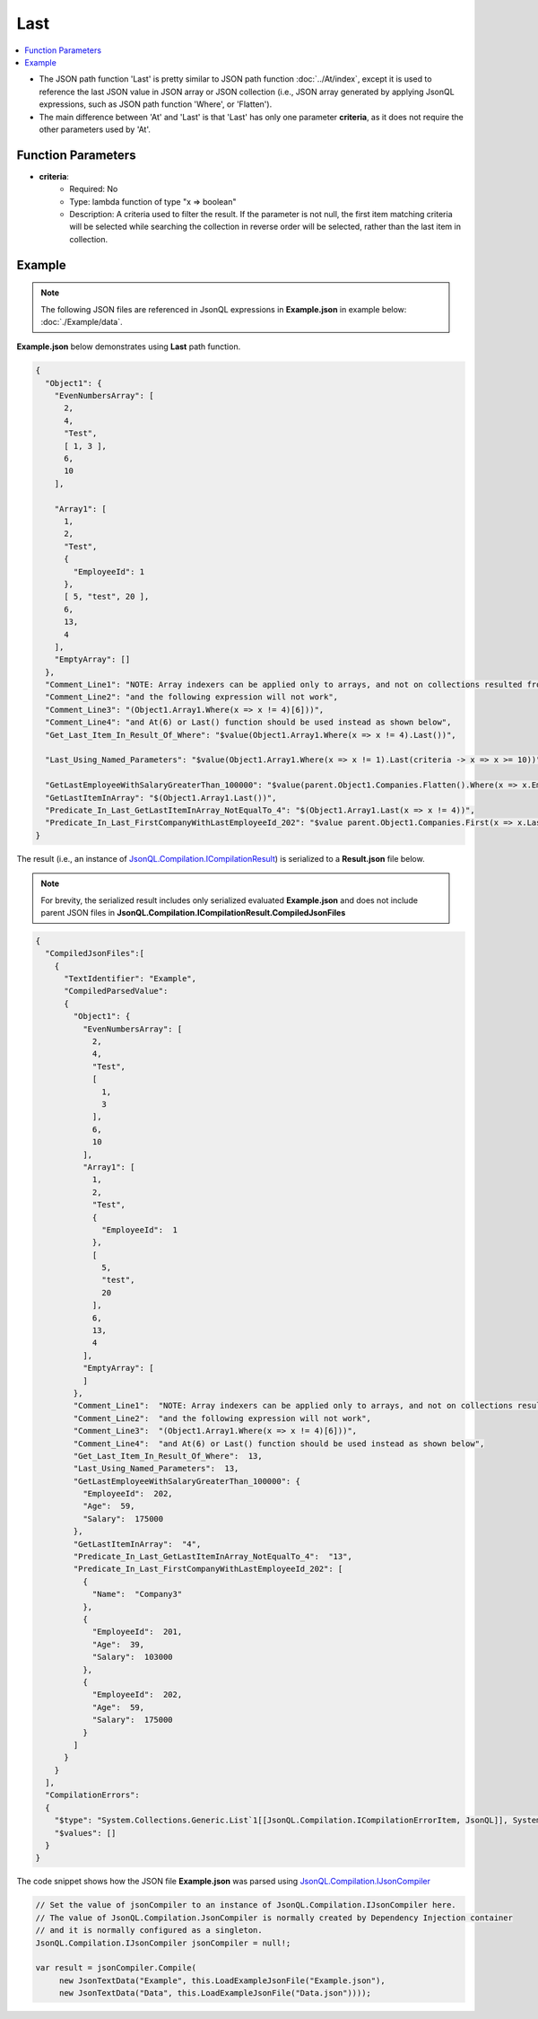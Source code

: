 ====
Last
====

.. contents::
   :local:
   :depth: 2
   
- The JSON path function 'Last' is pretty similar to JSON path function :doc:`../At/index`, except it is used to reference the last JSON value in JSON array or JSON collection (i.e., JSON array generated by applying JsonQL expressions, such as JSON path function 'Where', or 'Flatten').
- The main difference between 'At' and 'Last' is that 'Last' has only one parameter **criteria**, as it does not require the other parameters used by 'At'.

Function Parameters
===================

- **criteria**:
    - Required: No
    - Type: lambda function of type "x => boolean"
    - Description: A criteria used to filter the result. If the parameter is not null, the first item matching criteria will be selected while searching the collection in reverse order will be selected, rather than the last item in collection.

Example
=======

.. note:: The following JSON files are referenced in JsonQL expressions in **Example.json** in example below:  :doc:`./Example/data`.

**Example.json** below demonstrates using **Last** path function.


.. sourcecode:: json

    {
      "Object1": {
        "EvenNumbersArray": [
          2,
          4,
          "Test",
          [ 1, 3 ],
          6,
          10
        ],

        "Array1": [
          1,
          2,
          "Test",
          {
            "EmployeeId": 1
          },
          [ 5, "test", 20 ],
          6,
          13,
          4
        ],
        "EmptyArray": []
      },
      "Comment_Line1": "NOTE: Array indexers can be applied only to arrays, and not on collections resulted from using Where(), Flatten() and others,",
      "Comment_Line2": "and the following expression will not work",
      "Comment_Line3": "(Object1.Array1.Where(x => x != 4)[6]))",
      "Comment_Line4": "and At(6) or Last() function should be used instead as shown below",
      "Get_Last_Item_In_Result_Of_Where": "$value(Object1.Array1.Where(x => x != 4).Last())",

      "Last_Using_Named_Parameters": "$value(Object1.Array1.Where(x => x != 1).Last(criteria -> x => x >= 10))",

      "GetLastEmployeeWithSalaryGreaterThan_100000": "$value(parent.Object1.Companies.Flatten().Where(x => x.EmployeeId > 0 && x.Salary > 100000).Last())",
      "GetLastItemInArray": "$(Object1.Array1.Last())",
      "Predicate_In_Last_GetLastItemInArray_NotEqualTo_4": "$(Object1.Array1.Last(x => x != 4))",
      "Predicate_In_Last_FirstCompanyWithLastEmployeeId_202": "$value parent.Object1.Companies.First(x => x.Last(x => !HasField(x, 'Name')).EmployeeId == 202)"
    }
    
The result (i.e., an instance of `JsonQL.Compilation.ICompilationResult <https://github.com/artakhak/JsonQL/blob/main/JsonQL/Compilation/ICompilationResult.cs>`_) is serialized to a **Result.json** file below.

.. note::
    For brevity, the serialized result includes only serialized evaluated **Example.json** and does not include parent JSON files in **JsonQL.Compilation.ICompilationResult.CompiledJsonFiles**
 
.. sourcecode:: json

    {
      "CompiledJsonFiles":[
        {
          "TextIdentifier": "Example",
          "CompiledParsedValue":
          {
            "Object1": {
              "EvenNumbersArray": [
                2,
                4,
                "Test",
                [
                  1,
                  3
                ],
                6,
                10
              ],
              "Array1": [
                1,
                2,
                "Test",
                {
                  "EmployeeId":  1
                },
                [
                  5,
                  "test",
                  20
                ],
                6,
                13,
                4
              ],
              "EmptyArray": [
              ]
            },
            "Comment_Line1":  "NOTE: Array indexers can be applied only to arrays, and not on collections resulted from using Where(), Flatten() and others,",
            "Comment_Line2":  "and the following expression will not work",
            "Comment_Line3":  "(Object1.Array1.Where(x => x != 4)[6]))",
            "Comment_Line4":  "and At(6) or Last() function should be used instead as shown below",
            "Get_Last_Item_In_Result_Of_Where":  13,
            "Last_Using_Named_Parameters":  13,
            "GetLastEmployeeWithSalaryGreaterThan_100000": {
              "EmployeeId":  202,
              "Age":  59,
              "Salary":  175000
            },
            "GetLastItemInArray":  "4",
            "Predicate_In_Last_GetLastItemInArray_NotEqualTo_4":  "13",
            "Predicate_In_Last_FirstCompanyWithLastEmployeeId_202": [
              {
                "Name":  "Company3"
              },
              {
                "EmployeeId":  201,
                "Age":  39,
                "Salary":  103000
              },
              {
                "EmployeeId":  202,
                "Age":  59,
                "Salary":  175000
              }
            ]
          }
        }
      ],
      "CompilationErrors":
      {
        "$type": "System.Collections.Generic.List`1[[JsonQL.Compilation.ICompilationErrorItem, JsonQL]], System.Private.CoreLib",
        "$values": []
      }
    }
   
The code snippet shows how the JSON file **Example.json** was parsed using `JsonQL.Compilation.IJsonCompiler <https://github.com/artakhak/JsonQL/blob/main/JsonQL/Compilation/IJsonCompiler.cs>`_

.. sourcecode:: csharp

    // Set the value of jsonCompiler to an instance of JsonQL.Compilation.IJsonCompiler here.
    // The value of JsonQL.Compilation.JsonCompiler is normally created by Dependency Injection container 
    // and it is normally configured as a singleton.
    JsonQL.Compilation.IJsonCompiler jsonCompiler = null!;

    var result = jsonCompiler.Compile(
         new JsonTextData("Example", this.LoadExampleJsonFile("Example.json"),
         new JsonTextData("Data", this.LoadExampleJsonFile("Data.json"))));